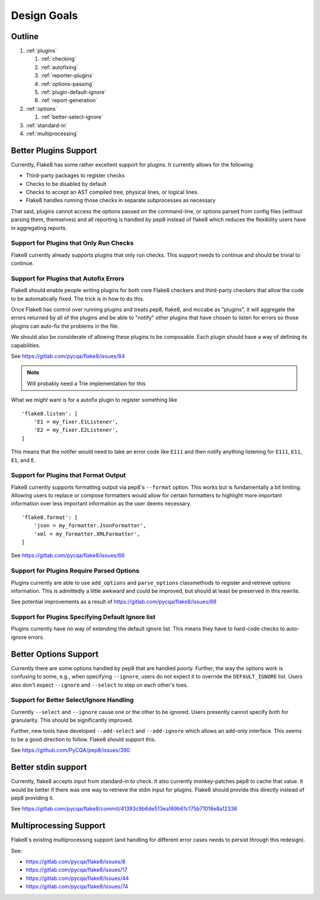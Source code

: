 ==============
 Design Goals
==============

Outline
-------

#. :ref:`plugins`

   #. :ref:`checking`

   #. :ref:`autofixing`

   #. :ref:`reporter-plugins`

   #. :ref:`options-passing`

   #. :ref:`plugin-default-ignore`

   #. :ref:`report-generation`

#. :ref:`options`

   #. :ref:`better-select-ignore`

#. :ref:`standard-in`

#. :ref:`multiprocessing`

.. _plugins:

Better Plugins Support
----------------------

Currently, Flake8 has some rather excellent support for plugins. It currently
allows for the following:

- Third-party packages to register checks

- Checks to be disabled by default

- Checks to accept an AST compiled tree, physical lines, or logical lines.

- Flake8 handles running those checks in separate subprocesses as necessary

That said, plugins cannot access the options passed on the command-line, or
options parsed from config files (without parsing them, themselves) and all
reporting is handled by pep8 instead of flake8 which reduces the flexibility
users have in aggregating reports.

.. _checking:

Support for Plugins that Only Run Checks
++++++++++++++++++++++++++++++++++++++++

Flake8 currently already supports plugins that only run checks. This support
needs to continue and should be trivial to continue.

.. _autofixing:

Support for Plugins that Autofix Errors
+++++++++++++++++++++++++++++++++++++++

Flake8 should enable people writing plugins for both core Flake8 checkers and
third-party checkers that allow the code to be automatically fixed. The trick
is in how to do this.

Once Flake8 has control over running plugins and treats pep8, flake8, and
mccabe as "plugins", it will aggregate the errors returned by all of the
plugins and be able to "notify" other plugins that have chosen to listen for
errors so those plugins can auto-fix the problems in the file.

We should also be considerate of allowing these plugins to be composable. Each
plugin should have a way of defining its capabilities.

See https://gitlab.com/pycqa/flake8/issues/84

.. note:: Will probably need a Trie implementation for this

What we *might* want is for a autofix plugin to register something like

::

    'flake8.listen': [
        'E1 = my_fixer.E1Listener',
        'E2 = my_fixer.E2Listener',
    ]

This means that the notifer would need to take an error code like ``E111`` and
then notify anything listening for ``E111``, ``E11``, ``E1``, and ``E``.

.. _reporter-plugins:

Support for Plugins that Format Output
++++++++++++++++++++++++++++++++++++++

Flake8 currently supports formatting output via pep8's ``--format`` option.
This works but is fundamentally a bit limiting. Allowing users to replace or
compose formatters would allow for certain formatters to highlight more
important information over less important information as the user deems
necessary.

::

    'flake8.format': [
        'json = my_formatter.JsonFormatter',
        'xml = my_formatter.XMLFormatter',
    ]

See https://gitlab.com/pycqa/flake8/issues/66

.. _options-passing:

Support for Plugins Require Parsed Options
++++++++++++++++++++++++++++++++++++++++++

Plugins currently are able to use ``add_options`` and ``parse_options``
classmethods to register and retrieve options information. This is admittedly
a little awkward and could be improved, but should at least be preserved in
this rewrite.

See potential improvements as a result of
https://gitlab.com/pycqa/flake8/issues/88

.. _plugin-default-ignore:

Support for Plugins Specifying Default Ignore list
++++++++++++++++++++++++++++++++++++++++++++++++++

Plugins currently have no way of extending the default ignore list. This means
they have to hard-code checks to auto-ignore errors.

.. _options:

Better Options Support
----------------------

Currently there are some options handled by pep8 that are handled poorly.
Further, the way the options work is confusing to some, e.g., when specifying
``--ignore``, users do not expect it to override the ``DEFAULT_IGNORE`` list.
Users also don't expect ``--ignore`` and ``--select`` to step on each other's
toes.

.. _better-select-ignore:

Support for Better Select/Ignore Handling
+++++++++++++++++++++++++++++++++++++++++

Currently ``--select`` and ``--ignore`` cause one or the other to be ignored.
Users presently cannot specify both for granularity. This should be
significantly improved.

Further, new tools have developed ``--add-select`` and ``--add-ignore`` which
allows an add-only interface. This seems to be a good direction to follow.
Flake8 should support this.

See https://github.com/PyCQA/pep8/issues/390

.. _standard-in:

Better stdin support
--------------------

Currently, flake8 accepts input from standard-in to check. It also currently
monkey-patches pep8 to cache that value. It would be better if there was one
way to retrieve the stdin input for plugins. Flake8 should provide this
directly instead of pep8 providing it.

See
https://gitlab.com/pycqa/flake8/commit/41393c9b6de513ea169b61c175b71018e8a12336

.. _multiprocessing:

Multiprocessing Support
-----------------------

Flake8's existing multiprocessing support (and handling for different error
cases needs to persist through this redesign).

See:

- https://gitlab.com/pycqa/flake8/issues/8
- https://gitlab.com/pycqa/flake8/issues/17
- https://gitlab.com/pycqa/flake8/issues/44
- https://gitlab.com/pycqa/flake8/issues/74
